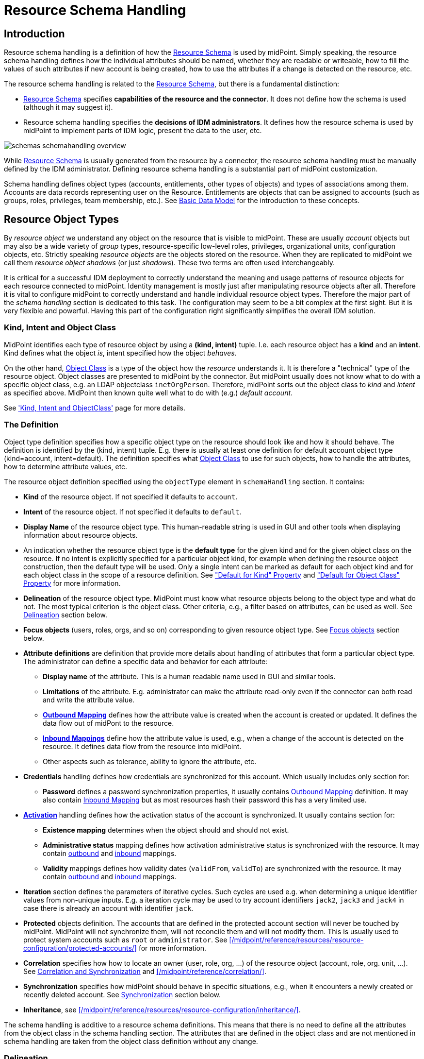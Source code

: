 = Resource Schema Handling
:page-nav-title: Schema Handling
:page-wiki-name: Resource Schema Handling
:page-wiki-id: 655429
:page-wiki-metadata-create-user: semancik
:page-wiki-metadata-create-date: 2011-04-29T12:18:31.418+02:00
:page-wiki-metadata-modify-user: semancik
:page-wiki-metadata-modify-date: 2018-04-13T17:36:31.155+02:00
:page-upkeep-status: yellow
:page-toc: top


== Introduction

Resource schema handling is a definition of how the xref:/midpoint/reference/resources/resource-schema/[Resource Schema] is used by midPoint.
Simply speaking, the resource schema handling defines how the individual attributes should be named, whether they are readable or writeable, how to fill the values of such attributes if new account is being created, how to use the attributes if a change is detected on the resource, etc.

The resource schema handling is related to the xref:/midpoint/reference/resources/resource-schema/[Resource Schema], but there is a fundamental distinction:

* xref:/midpoint/reference/resources/resource-schema/[Resource Schema] specifies *capabilities of the resource and the connector*.
It does not define how the schema is used (although it may suggest it).

* Resource schema handling specifies the *decisions of IDM administrators*.
It defines how the resource schema is used by midPoint to implement parts of IDM logic, present the data to the user, etc.

image::schemas-schemahandling-overview.png[]

While xref:/midpoint/reference/resources/resource-schema/[Resource Schema] is usually generated from the resource by a connector, the resource schema handling must be manually defined by the IDM administrator.
Defining resource schema handling is a substantial part of midPoint customization.

Schema handling defines object types (accounts, entitlements, other types of objects) and types of associations among them.
Accounts are data records representing user on the Resource.
Entitlements are objects that can be assigned to accounts (such as groups, roles, privileges, team membership, etc.).
See xref:/midpoint/reference/schema/data-model-essentials/[Basic Data Model] for the introduction to these concepts.

== Resource Object Types

By _resource object_ we understand any object on the resource that is visible to midPoint.
These are usually _account_ objects but may also be a wide variety of _group_ types, resource-specific low-level roles, privileges, organizational units, configuration objects, etc.
Strictly speaking _resource objects_ are the objects stored on the resource.
When they are replicated to midPoint we call them _resource object shadows_ (or just _shadows_).
These two terms are often used interchangeably.

It is critical for a successful IDM deployment to correctly understand the meaning and usage patterns of resource objects for each resource connected to midPoint.
Identity management is mostly just after manipulating resource objects after all.
Therefore it is vital to configure midPoint to correctly understand and handle individual resource object types.
Therefore the major part of the _schema handling_ section is dedicated to this task.
The configuration may seem to be a bit complex at the first sight.
But it is very flexible and powerful.
Having this part of the configuration right significantly simplifies the overall IDM solution.

=== Kind, Intent and Object Class

MidPoint identifies each type of resource object by using a *(kind, intent)* tuple.
I.e. each resource object has a *kind* and an *intent*.
Kind defines what the object _is_, intent specified how the object _behaves_.

On the other hand, xref:/midpoint/reference/resources/resource-schema/[Object Class] is a type of the object how the _resource_ understands it.
It is therefore a "technical" type of the resource object.
Object classes are presented to midPoint by the connector.
But midPoint usually does not know what to do with a specific object class, e.g. an LDAP objectclass `inetOrgPerson`.
Therefore, midPoint sorts out the object class to _kind_ and _intent_ as specified above.
MidPoint then known quite well what to do with (e.g.) _default account_.

See xref:/midpoint/reference/resources/shadow/kind-intent-objectclass/['Kind, Intent and ObjectClass'] page for more details.

=== The Definition

Object type definition specifies how a specific object type on the resource should look like and how it should behave.
The definition is identified by the (kind, intent) tuple.
E.g. there is usually at least one definition for default account object type (kind=account, intent=default).
The definition specifies what xref:/midpoint/reference/resources/resource-schema/[Object Class] to use for such objects, how to handle the attributes, how to determine attribute values, etc.

The resource object definition specified using the `objectType` element in `schemaHandling` section.
It contains:

* *Kind* of the resource object.
If not specified it defaults to `account`.

* *Intent* of the resource object.
If not specified it defaults to `default`.

* *Display Name* of the resource object type.
This human-readable string is used in GUI and other tools when displaying information about resource objects.

* An indication whether the resource object type is the *default type* for the given kind and for the given object class on the resource.
If no intent is explicitly specified for a particular object kind, for example when defining the resource object construction, then the default type will be used.
Only a single intent can be marked as default for each object kind and for each object class in the scope of a resource definition.
See xref:#_default_for_kind["Default for Kind" Property] and xref:#_default_for_object_class["Default for Object Class" Property] for more information.

* *Delineation* of the resource object type.
MidPoint must know what resource objects belong to the object type and what do not.
The most typical criterion is the object class.
Other criteria, e.g., a filter based on attributes, can be used as well.
See xref:#_delineation[Delineation] section below.

* *Focus objects* (users, roles, orgs, and so on) corresponding to given resource object type.
See xref:#_focus_objects[Focus objects] section below.

// * *Auxiliary object classes* are additional object classes that define extra characteristics for the object.
// Auxiliary abject classes can usually be attached to objects of any structural object class.
// There may be any number of auxiliary object classes.
// Note: auxiliary object class support is available since midPoint 3.2.

// * *Base context* is a point in a hierarchical tree under which objects of this type are stored.
// This is an optional feature that is only applicable to resources that have hierarchical structure (such as LDAP directories).
// Note: base context support is available since midPoint 3.4 and 3.3.1.

* *Attribute definitions* are definition that provide more details about handling of attributes that form a particular object type.
The administrator can define a specific data and behavior for each attribute:

** *Display name* of the attribute.
This is a human readable name used in GUI and similar tools.

** *Limitations* of the attribute.
E.g. administrator can make the attribute read-only even if the connector can both read and write the attribute value.

** *xref:/midpoint/reference/expressions/mappings/outbound-mapping/[Outbound Mapping]* defines how the attribute value is created when the account is created or updated.
It defines the data flow out of midPont to the resource.

** *xref:/midpoint/reference/expressions/mappings/inbound-mapping/[Inbound Mappings]* define how the attribute value is used, e.g., when a change of the account is detected on the resource.
It defines data flow from the resource into midPoint.

** Other aspects such as tolerance, ability to ignore the attribute, etc.


* *Credentials* handling defines how credentials are synchronized for this account.
Which usually includes only section for:

** *Password* defines a password synchronization properties, it usually contains xref:/midpoint/reference/expressions/mappings/outbound-mapping/[Outbound Mapping] definition.
It may also contain xref:/midpoint/reference/expressions/mappings/inbound-mapping/[Inbound Mapping] but as most resources hash their password this has a very limited use.



* *xref:/midpoint/reference/resources/resource-configuration/schema-handling/activation/[Activation]* handling defines how the activation status of the account is synchronized.
It usually contains section for:

** *Existence mapping* determines when the object should and should not exist.

** *Administrative status* mapping defines how activation administrative status is synchronized with the resource.
It may contain xref:/midpoint/reference/expressions/mappings/outbound-mapping/[outbound] and xref:/midpoint/reference/expressions/mappings/inbound-mapping/[inbound] mappings.

** *Validity* mappings defines how validity dates (`validFrom`, `validTo`) are synchronized with the resource.
It may contain xref:/midpoint/reference/expressions/mappings/outbound-mapping/[outbound] and xref:/midpoint/reference/expressions/mappings/inbound-mapping/[inbound] mappings.



* *Iteration* section defines the parameters of iterative cycles.
Such cycles are used e.g. when determining a unique identifier values from non-unique inputs.
E.g. a iteration cycle may be used to try account identifiers `jack2`, `jack3` and `jack4` in case there is already an account with identifier `jack`.

* *Protected* objects definition.
The accounts that are defined in the protected account section will never be touched by midPoint.
MidPoint will not synchronize them, will not reconcile them and will not modify them.
This is usually used to protect system accounts such as `root` or `administrator`.
See xref:/midpoint/reference/resources/resource-configuration/protected-accounts/[] for more information.

* *Correlation* specifies how how to locate an owner (user, role, org, ...) of the resource object (account, role, org. unit, ...).
See xref:/midpoint/reference/resources/resource-configuration/#_correlation_and_synchronization[Correlation and Synchronization] and xref:/midpoint/reference/correlation/[].

* *Synchronization* specifies how midPoint should behave in specific situations, e.g., when it encounters a newly created or recently deleted account.
See xref:#_synchronization[Synchronization] section below.

* *Inheritance*, see xref:/midpoint/reference/resources/resource-configuration/inheritance/[].


The schema handling is additive to a resource schema definitions.
This means that there is no need to define all the attributes from the object class in the schema handling section.
The attributes that are defined in the object class and are not mentioned in schema handling are taken from the object class definition without any change.

[#_delineation]
=== Delineation

A new section, called `delineation`, is used to specify the set of resource objects that comprise the given resource object type.

The following basic example defines the type of `entitlement/unixGroup` that consists of all objects having the class of `groupOfNames` on a given resource.

.Listing 1. The most simple example of object type delineation
[source,xml]
----
<objectType>
    <kind>entitlement</kind>
    <intent>unixGroup</intent>
    <delineation>
        <objectClass>ri:groupOfNames</objectClass>
    </delineation>
</objectType>
----

Now let us extend the definition to include the base context.

The following configuration restricts the `entitlement/unixGroup` type to objects of `groupOfNames` class that reside within `ou=unixgroups,dc=example,dc=com` organizational unit.

.Listing 2. Object type delineation with a base context restriction
[source,xml]
----
<objectType>
    <kind>entitlement</kind>
    <intent>unixGroup</intent>
    <delineation>
        <objectClass>ri:groupOfNames</objectClass>
        <baseContext>
            <objectClass>ri:organizationalUnit</objectClass>
            <filter>
                <q:text>attributes/dn = "ou=unixgroups,dc=example,dc=com"</q:text>
            </filter>
        </baseContext>
    </delineation>
</objectType>
----

The base context is used to search for objects of `entitlement/unixGroup` type by adding the base context condition to the search query.
However, it can be used also as a _classification rule_ that helps to determine whether an incoming object of `groupOfNames` class belongs to the `entitlement/unixGroup` type or not.

[NOTE]
====
The use of the base context for classification has some restrictions, namely:

. The base context root must be specified by `equal` filter with a single value of the type of "LDAP distinguished name".
The fact that it is a distinguished name is determined by the presence of `distinguishedName` matching rule for it.
. The shadow being classified must have a primary or secondary identifier, again with the `distinguishedName` matching rule set.

See link:https://github.com/Evolveum/midpoint/blob/master/provisioning/provisioning-impl/src/main/java/com/evolveum/midpoint/provisioning/impl/shadows/classification/DelineationMatcher.java[DelineationMatcher] for more information.
====

All delineation configuration items are summarized in the following table.

.List of delineation configuration items
[%header]
[%autowidth]
|===
| Item | Description

| `objectClass`
| Object class (like `ri:inetOrgPerson`) for this resource object type.

| `auxiliaryObjectClass` (multivalued)
| The reference to additional object classes for this object.
The reference should point to object class definition and this definition should be marked as auxiliary.

Definitions of attributes from these classes are "imported" to the object type.
However, currently these auxiliary object classes are _not_ used for classification; i.e. the classification decision is not based on their presence in the specific resource object.

| `baseContext`
| The definition of base context (resource object container).
This object will be used as a base for searches for objects of this type.
Usually only the objects that are hierarchically below the `baseContext` are returned by such a search.
E.g. this is used to specify LDAP `organizationalUnit` that contains users or groups of particular type.
This information is used for object classification as well.
See also `baseContextClassificationUse` property.

| `searchHierarchyScope`
| Definition of search hierarchy scope.
It specifies how "deep" the search should go into the object hierarchy.
It is only applicable to resources that support hierarchical organization of objects (e.g. LDAP resources).
This information is used for object classification (along with `baseContext`) as well.
See also `baseContextClassificationUse` property.

| `filter` (multivalued)
| A filter that defines the object set.
Used for both searching and classification.
Filter(s) specified for a subtype are appended to any filter(s) defined in the supertype.

| `classificationCondition`
| Expression that is evaluated to check whether a resource object is of given type.
It is assumed to return a boolean value.
(If no condition is present then it is assumed to be always true, i.e. the classification is done using the other means.)
It is preferable to use declarative means for classification, i.e. base context and filter(s).

| `classificationOrder`
| In what order should this delineation specification be used for classification?
No value means it should be used at the end.

| `baseContextClassificationUse`
| How should be the base context used for the classification? (See below.)
|===

.The values for `baseContextClassificationUse` property
[%header]
[%autowidth]
|===
| Value | Description
| `required`
| The base context must be used (if it's present in the delineation).
If it cannot be applied, the delineation is considered as non-matching.
| `ifApplicable`
| If the base context is not applicable, it is used.
Otherwise, it is ignored.
This is the default setting.
| `ignored`
| The base context is not used for classification.
|===

[#_focus_objects]
=== Focus Objects

The `focus` section specifies which focus objects (users, roles, orgs, and so on) correspond to given resource object type.

.Listing 3. Specifying focus objects
[source,xml]
----
<objectType>
    <kind>entitlement</kind>
    <intent>unixGroup</intent>
    <delineation>
        <objectClass>ri:groupOfNames</objectClass>
    </delineation>
    <focus>
        <type>OrgType</type>
        <archetypeRef oid="be2c817e-387c-441a-82d0-e5a15e7cefcd"/> <!-- Unix Group Archetype -->
    </focus>
</objectType>
----

There are two configuration items available:

.List of focus connection configuration items
[%header]
[%autowidth]
|===
| Item | Description | Default value
| `type`
| Type of the focus objects.
| `UserType`
| `archetypeRef`
| Focus archetype corresponding to this resource object type.
If specified, the value is enforced upon focus objects that have a projection of this object type linked.
It is also used during correlation, i.e. when correlating a resource object of this type, midPoint looks for focus objects having specified archetype.
| no archetype (all objects of given type)
|===

Notes/limitations:

1. The archetype must be currently a structural one.
In the future, we may consider allowing multiple (i.e. structural and/or auxiliary) archetypes here.

2. The enforcement means that if the focus has no archetype, the archetype is added to the focus.
If it has a different archetype, a policy violation exception is raised.
This behavior may change in the future, e.g. it may become configurable.

3. The enforcement is done for _all_ projections, i.e. not only for ones being synchronized into midPoint, but also for the ones that are created by midPoint.
But beware of the timing: if a projection is added during the clockwork run, and that projection enforces an archetype, the effects of this enforcement may be limited during the current clockwork run.
For example, if the archetype induces some projections, they might not be created because of the processing in waves.
Generally speaking, it is safer to set the focus archetype explicitly (e.g. by primary delta or in the object template) in these cases.


== Attribute Definitions

Attribute definitions are part of object type definition.
They provide more details about handling of attributes that form a particular object type.
The administrator can define a specific data and behavior for each attribute.
The basic and quite straightforward attribute definition elements are:

* *Display name* of the attribute.
This is a human readable name used in GUI and similar tools.

* *Description* is a human-readable explanation of the attribute purpose, the purpose of the mappings, etc.
It may be quite long.

* *Limitations* of the attribute.
See below.

* *Matching Rule* of the attribute.
See below.

* *Mappings* that define automated attribute handling.
See below.

* *Tolerance* specifies whether the attribute tolerates values that are set outside midPoint.
See below.

* *Fetch strategy* influences when midPoint will fetch this attribute.
See below.

* *Exclusive strong* See below.

* *Read-Replace mode* See below.

* *Secondary identifier* See below.

* *Volatility Trigger* See below.

* *Modification Priority* See below.


=== Attribute Tolerance

*Tolerance* specifies whether the attribute tolerates values that are set outside midPoint.
A _tolerant_ attribute will tolerate foreign values in the attribute.
E.g. if the attribute is a set of account privileges, setting it to tolerant will keep also the values set by native administration tools.
On the other hand _non-tolerant_ attributes will only allow values set by midPoint.
If a foreign value is detected in the attribute then midPoint will remove that value during reconciliation.

All attributes are considered to be tolerant by default.
This is in accord with midPoint philosophy to be non-intrusive by default and not to destroy any values unless explicitly said so.

The same principle applies to both single-valued and multi-valued attributes.
However, there are subtle differences.
MidPoint will almost always overwrite the value of a single-value attribute.
Even for tolerant attributes.
This is quite obvious, as the attribute cannot hold more than one value and therefore the value that is provided by midPoint is probably the correct one.
In case of tolerant multi-value attributes, midPoint will not overwrite existing values.
The values provided by midPoint will be added to existing values of the attribute.
However, midPoint may delete existing value of the attribute even if that attribute is tolerant.
MidPoint will do that in case that such value is removed from midPoint (e.g. by unassigning a role) and that such value was given by authoritative xref:/midpoint/reference/expressions/mappings/[mapping].
In this case, midPoint cannot reliably distinguish whether this particular value was added to the resource by midPoint or whether the value existed in the account even before midPoint discovered it.
But the usual case is that midPoint added the value and that is what midPoint will assume in this case.
Therefore, such value is removed even if the attribute is non-tolerant.
If you want avoid removing the value then you can set the mapping to be non-authoritative.

[NOTE]
.Tolerant single-value attributes
====
Single value attributes will usually be behave as expected, even if they are tolerant (which is the default setting).
It means that mappings will overwrite the values and such attribute will behave almost in the same way as non-tolerant.
But there is one crucial difference that becomes obvious in case that the mapping produces empty value.
Tolerant attribute will *not* delete the attribute value in this case.
And that makes sense, even though it is not entirely intuitive.
In this case midPoint has an option to keep the attribute value untouched.
So it will not touch it.
In case of non-empty value there is no option to keep the original value untouched because the target attribute can only hold one value.
But in this case there is an option.
On the other hand, non-tolerant attribute *will* delete the target value and then the mapping will work as expected.

Therefore it is *recommended to set most of the single-value attributes* for which there are mappings *to a non-tolerant mode*.

Even though this behavior may be somehow counter-intuitive, it makes perfect sense from the conceptual point of view.
Single-value and multi-value attributes behave in a similar way.
And keeping this aligned also allows to keep midPoint algorithms cleaner, handle less exceptions and special cases and it also gives midPoint a slight better flexibility.
Therefore please forgive us this little non-intuitive weirdness.

====


=== Mappings

Perhaps the most powerful parts of the definition are xref:/midpoint/reference/expressions/mappings/[mappings] that take two slightly distinct forms:

* *xref:/midpoint/reference/expressions/mappings/outbound-mapping/[Outbound Mapping]* defines how the attribute value is created when the account is created or updated.
It defines the data flow out of midPont to the resource.

* *xref:/midpoint/reference/expressions/mappings/inbound-mapping/[Inbound Mappings]* define how the attribute value is used, e.g., when a change of the account is detected on the resource.
It defines data flow from the resource into midPoint.

TODO: expand


=== Attribute Limitations

The limitations include

* *Ignore* flag, if set to `true` will make the attribute effectively disappear.
The attribute will still be passed between midPoint and the resource, but the GUI and other parts of midPoint logic will pretend that it is not there.

* *Multiplicity override* by use of *minOccurs* and *maxOccurs* element.
It can be used to adjust multiplicity of the attribute.
The multiplicity is usually determined by the schema which is generated by the connector.
However, the connector might provide a wrong schema.
Or more commonly the schema is used differently as is formally defined.
Perhaps the most common case is LDAP.
Most LDAP attributes are defined as multi-value while vast majority of systems use them as single-value.
The multiplicity override can be used to let midPoint think that these attributes are in fact single-valued.

* *Access* limitations of the attribute.
E.g. administrator can make the attribute read-only even if the connector can both read and write the attribute value.
The access limitation consists of three boolean switches:

** *add*

** *read*

** *modify*



.Listing 4. Attribute limitation example
[source,xml]
----
<attribute>
    <ref>ri:cn</ref>
    ...
    <limitations>
        <minOccurs>1</minOccurs>
        <maxOccurs>1</maxOccurs>
        <access>
            <add>true</add>
            <read>true</read>
            <modify>false</modify>
        </access>
    </limitations>
    ...
</attribute>

----

The limitations can be expressed for several layers.
Currently there are two layers defined:

* *Presentation* layer is aimed at the GUI and other forms of external data presentation such as an application behind a web service.

* *Model* layer defines midPoint internals.
It is applied to mappings, internal schema validations, etc.

Separate set of limitations can be configured for each layer.
This is often used to hide some attributes in the GUI while compute them in the model.
Therefore such attribute needs to be ignored in the GUI but it has to be read-write in the model.
Following example illustrates such configuration.
A limitation that does not specify any layer applies to all the layers.
The other limitations may modify that.

.Listing 5. Attribute limitation with layers
[source,xml]
----
<attribute>
    <ref>ri:cn</ref>
    ...
    <limitations>
        <minOccurs>1</minOccurs>
        <maxOccurs>1</maxOccurs>
        <access>
            <add>true</add>
            <read>true</read>
            <modify>true</modify>
        </access>
    </limitations>
    <limitations>
        <layer>presentation</layer>
        <ignore>true</ignore>
    </limitations>
    ...
</attribute>
----

=== Fetch Strategy

The `fetchStrategy` setting affects how and when midPoint retrieves value of this attribute.
It is particularly useful in two cases: big attributes and attributes that are not returned by default.
The `fetchStrategy` can have one of three values:

* *implicit*: MidPoint expects that the attribute will be implicitly returned by the connector in each fetch request and there is no need to explicitly request the attribute.
This is the default.

* *explicit*: MidPoint expects that the attribute will NOT be implicitly returned by the connector.
To fetch the attribute midPoint has to explicitly request it.
Therefore midPoint will explicitly request this attribute in each fetch request.
This setting is ideal for attributes that the connector does not return by default (e.g. operational attributes) but you want to see these attributes in midPoint anyway.

* *minimal*: Fetch the attribute only if absolutely necessary.
MidPoint expects that the attribute might be implicitly returned by the connector.
Therefore it will try to avoid fetching this value (if possible).
This option can be used for values that cause performance overhead (e.g. list of members of large groups, big binary attributes and so on).

These three options can be very handy to tune midPoint performance - and specially the user interface performance.
However, please note that proper functioning of these option depends on many things.
Firstly the resource and the connector must properly support the "attributes to get" functionality.
Smart resource and mature connectors such as LDAP support it.
But others do not.
It can be partially simulated in the ConnId layer.
But this will address the issues only partially.
Secondly, this feature depends on proper declaration of resource schema.
E.g. if midPoint wants to avoid a fetch of a big attribute then midPoint has to request all the attributes except the one that we do not want.
For that midPoint needs to know what other attribute names are.
Most resource support schema properly and this works well.
But there may be some connectors/resources where schema declaration is not entirely perfect.


=== Exclusive Strong

When set to false then both strong and normal mapping values are merged to produce the final set of values.
When set to true only strong values are used if there is at least one strong mapping.
Normal values are used if there is no strong mapping.

Default value is *false*.


=== Matching Rule

Specification of a matching rule for an attribute, overriding a matching rule provided by the connector (if any).
Matching rule is used to compare values of the attribute.
If no matching rule is specified (here or by the connector), midPoint uses the literal comparison which is good for most attribute types and for case-sensitive strings.
An alternative matching rule may be specified e.g. for case insensitive strings.


=== Read-Replace Mode

Modifications to this attribute are executed in REPLACE form only.
I.e. if ADD or DELETE VALUE is requested, midPoint will fetch the object state, compute the expected result and write it to the resource object via REPLACE VALUE operation.
This works around some weird connector behavior.

This mode is currently supported for attributes only - not for associations.

*EXPERIMENTAL*. May change in future.


=== Secondary Identifier

Indicated if the attribute should be considered as secondary identifier.
If set to `true`, this attribute is assumed and enforced to be unique.
Also, it is stored in repository and used for example by synchronization (correlation rule), consistency mechanism, etc.

This can also be used to disable the secondary identifier - for instance when the attribute used as a secondary identifier by default is not unique.
Normally, `icfs:name` is chosen as a secondary identifier, however ConnId contract for it doesn't mandate its uniqueness.
If the resource doesn't provide unique name it's better to let midPoint know about it:

.Listing 6. Disabling `icfs:name` as the secondary identifier
[source,xml]
----
<attribute>
    <ref>icfs:name</ref>
    <!-- Name is not unique, so we need to disable this as a secondary identifier. -->
    <secondaryIdentifier>false</secondaryIdentifier>
    ... the rest of the attribute config, mappings, etc.
</attribute>
----

[NOTE]
This may work fine, but the result is not guaranteed.
Some scenarios may require secondary identifier.


=== Volatility Trigger

If set to true it indicates that change of this attribute may cause changes in other attributes.
In that case midPoint re-reads the object after the change of this attribute.


=== Modification Priority

Modification priority of this item.
Items with specified priorities are modified in order that follows these priorities: these with lower numbers are modified first, these with higher numbers next, and items with unspecified priorities are modified last.
Each priority level gets its own modify operation (or operations, if required by ConnId limitations).
Currently this property is supported only for simple attributes.
(It is envisioned that 'addingPriority' could be created as well in the future; it would concern creating new objects.
In that case, attributes with numerically lowest adding priority would be used to create an object, and other attributes would be set via MODIFY operation, again, according to their priorities.)

== Association Types

The `associationType` container defines associations between individual object types.
See xref:/midpoint/reference/resources/entitlements/[] for more information.

[#_synchronization]
== Synchronization

The `synchronization` section specifies how midPoint reacts when a new synchronization event is detected, e.g. an event that account is created or deleted.
The reaction may be to create a new user, delete or disable existing user, to ignore the event and so on.

The synchronization section is used only if there is an external or unexpected event related to the _resource_.
E.g., this section will be used if reconciliation finds a new account, if live sync detects a delete delta for an account, if discovery finds an unexpected conflicting account and so on.
I.e. this section defines a reaction to *external* events.
This section will *not* be used for events that are initiated by midPoint itself (e.g., a role-based provisioning).

The xref:/midpoint/reference/synchronization/introduction/[Synchronization] page provides a generic introduction to midPoint synchronization feature.
This page describes how to configure a synchronization policy for a resource.

=== Synchronization Algorithm

When midPoint detects a synchronization event, it executes the following algorithm:

. Shadow is *classified*, i.e., its object type (kind and intent) is determined.
This usually applies to newly discovered shadows, as the kind and intent are stored in midPoint repository in the shadow object.

. *Synchronization situation* is determined.

. Appropriate *reaction* is found and executed.

This applies to all xref:/midpoint/reference/synchronization/flavors/[synchronization flavors] by default.
The idea is that midPoint will react to any change always in the same way regardless of how the change was detected.
These mechanisms help keeping the policies simple and consistent.
However, if an exception to this rule is needed, it can be configured e.g. by using a channel limitation (see below).

=== Situations

When midPoint detects a synchronization event, it is categorized into one of the _situations_.
The _situation_ describes how the change relates to the midPoint state regarding the changed resource object (account), user and the midPoint policies.
MidPoint is using xref:/midpoint/reference/roles-policies/assignment/assigning-vs-linking/[links] and xref:/midpoint/reference/correlation/[correlation] to determine the situation.
The xref:/midpoint/reference/synchronization/situations/[Synchronization Situations] page describes the details.

=== Channels

Channel defines a mechanism that was used to detect a change.
When it comes to synchronization the channel is usually set to liveSync, reconciliation, discovery or import.
The channel may be used in the reactions to alter the synchronization behaviour for some cases.
E.g. a channel definition can be used to define a different behaviour during initial import and during a normal sustained operation.
The xref:/midpoint/reference/concepts/channel/[Channels] page provides more details about channels.

=== Reactions

Obviously midPoint has to react to a synchronization event to be really useful.
MidPoint usually reacts to a synchronization event by executing the usual synchronization algorithms that are used to recompute consequences of any other change in the system (i.e., xref:/midpoint/reference/concepts/clockwork/clockwork-and-projector/[Clockwork and Projector]).
As usual, midPoint does nothing by default and the execution of this algorithm has to explicitly enabled by using an action like `addFocus`, `link`, or `synchronize` in the reaction.

However, synchronization cases are usually little bit more complex than normal provisioning changes.
Synchronization often detects inconsistencies.
E.g., a real-world situation that is different than what midPoint thinks that the situation should be.
For example, an account which was linked to a user has been deleted.
MidPoint obviously should not blindly pretend that everything is all right.
MidPoint should react.
And the reaction may not be a simple "synchronize the attributes" algorithm.
E.g., if this account was deleted we may want to leave it deleted and just unlink it, we may want to re-create the account, we may want to disable or even delete the user that was linked to that account or we may want to do a bunch of other things.
Therefore, midPoint allows to specify a set of _actions_ to take place as part of the reaction.
Although the actions are usually quite simple and straightforward, they can be combined into a very comprehensive policies.
(Currently, the usual situation is that there is just a single action.)

=== Configuration

.Synchronization configuration items
[%header]
[%autowidth]
|===
| Item | Description
| `reaction` (multivalued)
| Reaction(s) to individual synchronization situation(s).
This is the core of the configuration.
| `defaultSettings`
| Settings that are applied to all clockwork-based actions defined here.
| `opportunistic`
| If set to true midPoint will try to link and synchronize objects whenever possible.
E.g. it will link accounts in a case if an account with a conflicting account is found and correlation expression matches.
MidPoint can be quite aggressive in this mode therefore this switch is used to turn it off.
It is on by default.
|===

An example:

.Listing 7. Sample synchronization reactions
[source,xml]
----
<objectType>
    <!-- ... -->
    <synchronization>
        <defaultSettings>
            <limitPropagation>true</limitPropagation>
        </defaultSettings>
        <reaction>
            <situation>linked</situation>
            <actions>
                <synchronize/>
            </actions>
        </reaction>
        <reaction>
            <situation>deleted</situation>
            <actions>
                <unlink/>
            </actions>
        </reaction>
        <reaction>
            <situation>unlinked</situation>
            <actions>
                <link/>
            </actions>
        </reaction>
        <reaction>
            <situation>unmatched</situation>
            <actions>
                <addFocus/>
            </actions>
        </reaction>
    </synchronization>
</objectType>
----

=== Synchronization Reactions

This part is the core of the `synchronization` configuration.
For each xref:/midpoint/reference/synchronization/situations/[synchronization situation] there is a synchronization action specified.
(In theory, there can be more of them, but usually there is exactly one action defined for each situation.)

Each reaction may have the following configuration items:

.Synchronization reaction configuration items
[%header]
[%autowidth]
|===
| Item | Description
| `name`
| The name of the reaction. Just for documentation purposes.
| `description`
| The description of the reaction. Just for documentation purposes.
| `documentation`
| The documentation of the reaction.
| `order`
| Order in which this reaction is to be evaluated.
(Related to other reactions.)
Smaller numbers go first.
Reactions with no order go last.
| `situation` (multivalued)
| Defines a particular synchronization situation or situations.
| `channel` (multivalued)
| If present, limits the applicability of this reaction to given synchronization channel or channels.
| `condition`
| Expression that is evaluated to check whether this reaction is applicable in a particular context.
It is assumed to return a boolean value.
If it returns 'true' then this reaction will be applied.
If it returns 'false' it will be ignored.
| `actions`
| Action or actions to be executed in the given situation.
|===

The following synchronization actions are available.
The local part of the legacy action URI or URIs is specified for the migration purposes.

.Synchronization actions
[%header]
[%autowidth]
|===
| Action | Description | Legacy action URI (part)
| `synchronize`
| The data from the resource objects are "synchronized into" the focus object, via mappings and similar means.
| `#synchronize`, `#modifyUser`
| `link`
| Links resource object to its owning focus.
| `#link`, `#linkAccount`
| `addFocus`
| Creates an owning focus for the resource object.
| `#addFocus`, `#addUser`
| `deleteFocus`
| Deletes the owning focus for the resource object.
| `#deleteFocus`, `#deleteUser`
| `inactivateFocus`
| Inactivates (disables) the owning focus for the resource object.
| `#inactivateFocus`, `#disableUser`
| `deleteResourceObject`
| Deletes the resource object.
| `#deleteShadow`, `#deleteAccount`
| `inactivateResourceObject`
| Inactivates (disables) the resource object.
| `#inactivateShadow`, `#disableAccount`
| `createCorrelationCase`
| Creates (or updates) a correlation case for resource object - typically in "disputed" synchronization state, i.e. one whose owner cannot be reliably determined.
| none
|===

Each action may have the following configuration items:

.Configuration items for a synchronization action
[%header]
[%autowidth]
|===
| Item | Description | Default value
| `name`, `description`, `documentation`
| For documentation purposes
|
| `order`
| Order in which this action is to be executed, if there are more of them.
(Related to other actions for given reaction.)
Smaller numbers go first.
Entries with no order go last.
Usually not needed, because single action is typically present.
|
| `synchronize`
| If set to `false`, the full clockwork processing will not run.
So e.g. linking and unlinking will be done in "fast" way.
If set to `true` (the default), the full clockwork processing runs, as in the `synchronize` action.
| `true`
| `reconcile`
| If `true`, the focus and the projection being synchronized will be reconciled while executing changes.
| `true` for situations when there is no known object delta - i.e. change information - coming from the resource
| `reconcileAll`
| If set to `true`, applicable synchronization reactions will attempt to reconcile the real attributes from all resources with the state of the midPoint repository.
This may require additional read and recompute, therefore may be slightly less efficient.
| `false`
| `limitPropagation`
| Option to limit change computation and execution only for the source resource.
| `false`
| `objectTemplateRef`
| Object template used in case the focus object is created or modified.
| template defined in archetype or system configuration
| `executeOptions` (experimental)
| Model execute options that will be used when invoking this reaction.
Options explicitly specified here take precedence over any options derived from the context or other parameters (like "recompute").
So please use with care.
| derived from the context or other parameters
|===

The `synchronize` option and the ones below it are not applicable to `createCorrelationCase` action.

=== Default Synchronization Action Settings

This item contains the default values for `reconcile`, `reconcileAll`, `limitPropagation`, `objectTemplateRef`, and `executeOptions` configuration items.
These are applied to all reactions, unless overridden.

=== Migrating The Legacy (pre-4.6) Synchronization Section

The configuration items have the following new places:

.New places for legacy synchronization settings
[%header]
[%autowidth]
|===
| Original item | New place | Path

| `kind` and `intent`
| object type identification
| `kind` and `intent`

| `objectClass`
| object type delineation
| `delineation/objectClass`

| `focusType`
| focus specification
| `focus/type`

| `enabled`
| indirectly replaceable via conditions in classification and synchronization
| `delineation/classificationCondition` and `synchronization/reaction[xxx]/condition`

| `condition`
| condition in the delineation
| `delineation/classificationCondition`

| `correlation`
| owner filter in the `filter` correlator
| `correlation/correlators/filter/ownerFilter`

| `confirmation`
| confirmation expression in the `filter` correlator
| `correlation/correlators/filter/confirmation`

| `correlationDefinition` (experimental in 4.5)
| correlation definition
| `correlation`

| `objectTemplateRef`, `reconcile`, `limitPropagation`
| default settings for synchronization reactions
| `synchronization/defaultSettings/objectTemplateRef`,
`.../reconcile`, `.../limitPropagation`

| `opportunistic`
| synchronization settings
| `synchronization/opportunistic`

| `reaction`
| synchronization reactions (new syntax)
| `synchronization/reaction`
|===

Note that `synchronizationSorter` is still at the original place.
The reason is that it is not connected to any specific object type.

=== Examples

The following configuration snippet illustrates a configuration of an authoritative resource.
A user will be created when a new resource account is detected, user will be deleted when the account is deleted and so on.
For this to work well it needs to be supplemented with other parts of the object type definition, which are not shown in the example to keep it focused on the configuration of synchronization part.

.Listing 8. Authoritative Resource
[source,xml]
----
<resource>
    ...
    <objectType>
        ...
        <synchronization>
            <reaction>
                <situation>linked</situation>
                <actions>
                    <synchronize/>
                </actions>
            </reaction>
            <reaction>
                <situation>deleted</situation>
                <actions>
                    <deleteFocus/>
                </actions>
            </reaction>
            <reaction>
                <situation>unlinked</situation>
                <actions>
                    <link/>
                </actions>
            </reaction>
            <reaction>
                <situation>unmatched</situation>
                <actions>
                    <addFocus/>
                </actions>
            </reaction>
        </synchronization>
    </objectType>
</resource>
----

==== Reaction Examples

The usual reaction for a `linked` situation is just to synchronize the changes from the resource to the user.
The actual synchronization is done by standard midPoint synchronization code (xref:/midpoint/reference/concepts/clockwork/clockwork-and-projector/[Clockwork and Projector]) which is in turn using xref:/midpoint/reference/expressions/mappings/inbound-mapping/[inbound mappings] to do so.
Therefore the synchronization reaction simply needs to invoke standard midPoint synchronization code:

.Listing 9. The usual reaction to "linked" situation
[source,xml]
----
<reaction>
    <situation>linked</situation>
    <actions>
        <synchronize/>
    </actions>
</reaction>
----

No other action is necessary in this case.
Please note that the standard synchronization code will *not* be invoked unless this action is explicitly defined.
MidPoint does not synchronize anything by default.

A migration phase is important part of IDM solution deployment.
Accounts from various resources are linked to an existing user base in this phase.
xref:/midpoint/reference/correlation/[] is often used in this phase.
When correlation matches the result, will be `unlinked` situation.
A simple account linking is usually the desired action:

.Listing 10. The usual reaction to "unlinked" situation (for an authoritative resource)
[source,xml]
----
<reaction>
    <situation>unlinked</situation>
    <actions>
        <link/>
    </actions>
</reaction>
----

Note that standard midPoint synchronization run is still needed for the link to be created.
No synchronization means no change.
But even if the synchronization is executed it does not necessarily mean that the account attributes or the user property values will be synchronized.
Whether the values are affected is determined by xref:/midpoint/reference/expressions/mappings/inbound-mapping/[inbound mappings] and xref:/midpoint/reference/expressions/mappings/outbound-mapping/[outbound mappings].
If the mappings are empty then only the link will be created, and assignments and the object template will be evaluated.

Typical authoritative resource will need to create new users when new account is detected.
This is a reaction to `unmatched` situation.
The `addFocus` action is used to force the creation of new user:

.Listing 11. The usual reaction to "unmatched" situation (for an authoritative resource)
[source,xml]
----
<reaction>
    <situation>unmatched</situation>
    <actions>
        <addFocus/>
    </action>
</reaction>
----

The new empty user will be created and the account will be linked to it.
xref:/midpoint/reference/expressions/mappings/inbound-mapping/[Inbound mappings] and xref:/midpoint/reference/expressions/object-template/[object template] can be used to populate the empty user.
In fact one of these must be used e.g. to set correct name for the new user.

Non-authoritative resource will typically react to `unmatched` situation in a very different way.
Such resources will often delete or disable the account.
This can easily be achieved using a `deleteResourceObject` action:

.Listing 12. The usual reaction to "unmatched" situation (for a non-authoritative resource)
[source,xml]
----
<reaction>
    <situation>unmatched</situation>
    <action>
        <deleteResourceObject/>
    </action>
</reaction>
----

==== Group Synchronization Example

MidPoint synchronization capability goes beyond simple user-account synchronization.
MidPoint has a xref:/midpoint/reference/synchronization/generic-synchronization/[generic synchronization] capability that can be used to synchronize almost any type of objects.
The following example shows a configuration to synchronize groups (resource objects) and roles (midPoint objects).
This setup will create a new midPoint role when a new group is detected on the resource.

.Listing 13. Group Synchronization Example
[source,xml]
----
<resource>
    ...
    <synchronization>
        ...
        <objectType>
            <kind>entitlement</kind>
            <intent>group</intent>
            <delineation>
                <objectClass>ri:GroupObjectClass</objectClass>
            </delineation>
            <focus>
                <type>RoleType</type>
            </focus>
            <correlators>
                <items>
                    <item>
                        <ref>name</ref>
                    </item>
                </items>
            </correlators>
            <reaction>
                <situation>linked</situation>
                <actions>
                    <synchronize/>
                </actions>
            </reaction>
            <reaction>
                <situation>deleted</situation>
                <actions>
                    <synchronize/> <!-- includes unlinking -->
                </actions>
            </reaction>
            <reaction>
                <situation>unlinked</situation>
                <actions>
                    <link/>
                </actions>
            </reaction>
            <reaction>
                <situation>unmatched</situation>
                <actions>
                    <addFocus/>
                </actions>
            </reaction>
        </objectSynchronization>
    </synchronization>
</resource>
----


// This is no longer true; we want to get rid of "account/default" magic, so schemaHandling will be obligatory to do anything reasonable with the resource
//
// == Resource Schema Annotations
//
// To make the job of IDM administrator easier, well-written connectors will provide reasonable default values for some of the schema handling parameters.
// Such defaults are specified in the xref:/midpoint/reference/resources/resource-schema/[Resource Schema] in a form of XSD annotations.
// See xref:/midpoint/reference/resources/resource-schema/[Resource Schema] for more details.
//
// In the extreme case the entire Resource Schema Handling part is optional.
// All the details may be default to values defined in the Resource Schema annotations.
// But that is expected to be a very rare case.

== Advanced Topics

[#_resource_object_classification]
=== Resource Object Classification

The classification means determining the object type (i.e. kind and intent) for a resource object that is seen by midPoint.

NOTE: The normal course of action is that the first time an object is seen, it is classified.
There are special cases, however, when classification criteria are being developed.
It is common to do objects classification and re-classification, until the criteria are stabilized.
See also xref:/midpoint/reference/simulation/tutorial/[].

The overall classification algorithm is the following:

. First, candidate object types with classification order specified are tried - in their respective order.
The first matching one is used.

. Then, candidate object types without order are tried.
Matching ones are collected.

- If there is a default object type ("default for object class") among matching ones, it is used.
- If there is exactly one matching type, it is used.
- If there is no matching type, the classification is unsuccessful.
- If there are multiple (non-default) matching types, a special heuristic is executed:
the first one with the legacy `synchronization` section present is returned.
Otherwise, arbitrary one is used.
(This may be changed in the future.)

The details can be seen in the link:https://github.com/Evolveum/midpoint/blob/4c96aac35f54cfd656f14ef574d753fbce73f7bf/provisioning/provisioning-impl/src/main/java/com/evolveum/midpoint/provisioning/impl/shadows/classification/ResourceObjectClassifier.java[source code].

NOTE: The original items `auxiliaryObjectClass`, `baseContext`, `searchHierarchyScope` are marked as deprecated.
The `objectClass` property has a mixed meaning (the delineation in object type definition and the identifier in object class definition - see below), so it is formally not deprecated here.
But in object type definitions it should be specified with the `delineation` item.

Here is an (artificial) example of using advanced resource object type delineation.

.Listing 14. Example of resource object type delineation
[source,xml]
----
<schemaHandling>

    <objectType>
        <kind>account</kind>
        <intent>employee</intent>
        <documentation>
            Standard employee account. Resides in `employees` OU. Representative: `alice-employee.ldif`.
        </documentation>
        <delineation>
            <objectClass>ri:inetOrgPerson</objectClass>
            <baseContext>
                <objectClass>ri:organizationalUnit</objectClass>
                <filter>
                    <q:text>attributes/dn = "ou=employees,dc=example,dc=com"</q:text>
                </filter>
            </baseContext>
        </delineation>
    </objectType>

    <objectType>
        <kind>account</kind>
        <intent>special</intent>
        <documentation>
            An account devoted to special duties. It resides in `special` OU.
            This type is abstract, and has two subtypes: `admin` and `tester`.
        </documentation>
        <abstract>true</abstract>
        <delineation>
            <objectClass>ri:inetOrgPerson</objectClass>
            <baseContext>
                <objectClass>ri:organizationalUnit</objectClass>
                <filter>
                    <q:text>attributes/dn = "ou=special,dc=example,dc=com"</q:text>
                </filter>
            </baseContext>
        </delineation>
    </objectType>

    <objectType>
        <kind>account</kind>
        <intent>admin</intent>
        <documentation>
            Account used for administration. Resides in `special` OU (defined in the supertype).
            Additional filtering condition: `businessCategory` is `admin`. Representative: `jim-admin.ldif`.
        </documentation>
        <super>
            <kind>account</kind>
            <intent>special</intent>
        </super>
        <delineation>
            <!-- baseContext is inherited -->
            <filter>
                <q:text>attributes/businessCategory = "admin"</q:text>
            </filter>
        </delineation>
    </objectType>

    <objectType>
        <kind>account</kind>
        <intent>tester</intent>
        <documentation>
            Account used for testing. Resides in `special` OU (defined in the supertype).
            Additional filtering condition: `businessCategory` is `tester`. Representative: `ann-tester.ldif`.
        </documentation>
        <super>
            <kind>account</kind>
            <intent>special</intent>
        </super>
        <delineation>
            <!-- baseContext is inherited -->
            <filter>
                <q:text>attributes/businessCategory = "tester"</q:text>
            </filter>
        </delineation>
    </objectType>

</schemaHandling>
----

.Listing 15. Alice, an employee
[source]
----
dn: uid=alice,ou=employees,dc=example,dc=com
uid: alice
cn: Alice Green
sn: Green
givenName: Alice
objectclass: top
objectclass: person
objectclass: organizationalPerson
objectclass: inetOrgPerson
----

.Listing 16. Jim, an admin
[source]
----
dn: uid=jim,ou=special,dc=example,dc=com
uid: jim
cn: Jim Admin
sn: Admin
givenName: Jim
businessCategory: admin
objectclass: top
objectclass: person
objectclass: organizationalPerson
objectclass: inetOrgPerson
----

.Listing 17. Ann, a tester
[source]
----
dn: uid=ann,ou=special,dc=example,dc=com
uid: ann
cn: Ann the Tester
sn: Tester
givenName: Ann
businessCategory: tester
objectclass: top
objectclass: person
objectclass: organizationalPerson
objectclass: inetOrgPerson
----

=== Object Class Definition Adaptation

There may be situations when you want to override some settings (for example, attribute values cardinality, protected objects, or attribute fetch strategy) not only for selected object type(s), but for _all_ objects in a given object class.
For example, you may need to specify fetch strategy for specific attribute of `groupOfUniqueNames` object class, and apply this consistently to all search operations over
this object class.
To do so, special `schemaHandling/objectClass` definition can be used.

This is something that had been achieved by setting `default=true` for a selected object type definition.
However, the use of object class refinement is more focused and (in a sense) more clear way how to achieve this.

Beware: Although the XSD type is formally `ResourceObjectTypeDefinitionType` (primarily because of implementation reasons), not all elements of `ResourceObjectTypeDefinitionType` are supported here.
For example, it's not possible to specify kind, intent, nor super-type here.
Because of a limitation of XSD language we are not able to express these restrictions without changing the order of XML elements in complying documents (because the typical solution: deriving both `ResourceObjectTypeDefinitionType` and something like `ResourceObjectClassDefinitionType` from a common ancestor would mean that the order of XML elements in resulting documents would be different from what it is now).

We also advise to avoid specification of pure object-type concepts (like mappings) in these definitions.
It is better to create a special (abstract) object type to do this.

[#_default_for_kind]
=== "Default for Kind" Property

This property specifies whether the given resource object type is the default one _for given kind of objects_, i.e. for accounts, entitlements or "generic objects".

Only one type can be the default one for given kind.
Setting this flag to `true` for more than one type is an error.

There are two specific places where this is used.

==== Resource Object Construction

When a resource object construction is assigned to a focus object (for example, to a user), there are the following defaults:

. if _kind_ is not specified, the _account_ is assumed;
. if _intent_ is not specified, the "default for kind" intent is assumed - for the given kind.

==== Search for Resource Objects

There are situations when midPoint searches for resource objects.
The most prominent are searches done as part of import or reconciliation activities.
The use of `projectionDiscriminator` in `associationFromLink` results in a search operation as well.
(See xref:#_sample_constructions[sample constructions] below.)

When searching for resource objects _without providing object class name_, the following applies:

. _kind_ must be specified;
. if _intent_ is not specified, the "default for kind" intent is assumed - for the given kind.

See also xref:/midpoint/reference/tasks/activities/resource-object-set-specification/[].

==== An Example

Let us have the following configuration of object types:

.Listing 18. Sample configuration
[source,xml]
----
<objectType>
    <!-- no kind nor intent specified --> <!--1--><!--2-->
    <displayName>Default account</displayName>
    <defaultForKind>true</defaultForKind>
    <!-- ... -->
</objectType>
<objectType>
    <kind>account</kind>
    <intent>testing</intent>
    <displayName>Testing account</displayName>
    <!-- ... -->
</objectType>
<objectType>
    <kind>entitlement</kind>
    <intent>group</intent>
    <displayName>Standard group</displayName>
    <defaultForKind>true</defaultForKind>
    <!-- ... -->
</objectType>
<objectType>
    <kind>entitlement</kind>
    <intent>other</intent>
    <displayName>Some other entitlement</displayName>
    <!-- ... -->
</objectType>
----
<1> If kind is not specified in the definition, `account` is assumed.
<2> If intent is not specified in the definition, `default` (literally) is assumed.

[#_sample_constructions]
.Listing 19. Sample resource object constructions
[source,xml]
----
<role xmlns="http://midpoint.evolveum.com/xml/ns/public/common/common-3">
    <!-- ... -->
    <assignment>
        <construction>
            <resourceRef oid="0e5b7304-ea5c-438e-84d1-2b0ce40517ce"/>
            <kind>entitlement</kind>
            <!-- no intent specified --> <!--1-->
        </construction>
    </assignment>
    <inducement>
        <construction>
            <resourceRef oid="0e5b7304-ea5c-438e-84d1-2b0ce40517ce"/>
            <!-- no kind nor intent specified --> <!--2-->
            <association>
                <ref>ri:groups</ref>
                <outbound>
                    <expression>
                        <associationFromLink>
                            <projectionDiscriminator>
                                <kind>entitlement</kind>
                                <!-- no intent specified --> <!--3-->
                            </projectionDiscriminator>
                        </associationFromLink>
                    </expression>
                </outbound>
            </association>
        </construction>
    </inducement>
</role>
----
<1> `group` intent is assumed, as it is marked as "default for kind" for entitlements (see <<Resource Object Construction>>)
<2> `account` kind is assumed, and within it, `default` intent, as it is marked as "default for kind" for accounts (see <<Resource Object Construction>>)
<3> `group` intent is assumed, as it is marked as "default for kind" for entitlements, and we are doing a search for entitlements here (see <<Search for Resource Objects>>)

[#_default_for_object_class]
=== "Default for Object Class" Property

This property specifies whether the given resource object type is the default one for its object class, e.g. for `ri:AccountObjectClass` or `ri:inetOrgPerson`.

Only one type can be the default one for given object class.
Setting this flag to `true` for more than one type is an error.

There are two specific places where this is used.

==== Classifying the Resource Objects

When xref:#_resource_object_classification[classifying resource objects], we often use the type marked as "default for object class" as a "catch-all" type when no other type matches.
However, this functionality can be achieved - perhaps more cleanly - also using `classificationOrder` property of object type delineation.
See the classification algorithm description.

==== Looking for Default Definitions

This applies when searching for resource objects, typically in import or reconciliation activities, and using only the object class name.
For example:

.Listing 20. Importing accounts by object class name
[source,xml]
----
<task>
    <!-- ... -->
    <activity>
        <work>
            <import>
                <resourceObjects>
                    <resourceRef oid="2696334a-c3d1-4aa6-b147-ff16cd387a0f"/>
                    <objectclass>ri:inetOrgPerson</objectclass>
                </resourceObjects>
            </import>
        </work>
    </activity>
</task>
----

There are definitions that should be applied when the query against the resource (looking for all `inetOrgPerson` objects) is issued.
For example, midPoint needs to specify attributes to return or the base context.
When `defaultForObjectClass` is used in a type definition that refers to `inetOrgPerson` class, that type definition is used to provide the necessary information.
(Note that midPoint still attempts to synchronize all members of `inetOrgPerson`.)

However, since 4.6, the preferred way to provide such object-class-level definitions that should be applicable to all objects of given object class
(e.g. `inetOrgPerson`) is to use <<Object Class Definition Adaptation>>, i.e. to provide `schemaHandling/objectClass` refinement for `ri:inetOrgPerson`.
Therefore, it's no longer necessary nor recommended to specify default object type for object class just for this purpose.

Overall, it is better to avoid `defaultForObjectClass` setting, and hence also `default` setting.

=== "Default" Property

This is a shorthand for specifying both `defaultForKind` and `defaultForObjectClass`.

These three properties, `defaultForKind`, `defaultForObjectClass` and `default`, may be changed or even removed in the future.

=== Conditions in Delineation

If it's not possible to use standard means of classification, i.e., specifying the object class, a filter, a base context, and so on, as the last resort one can use the classification condition.

The following code provides a configuration example to check whether the account belongs to the `test` intent.
It checks whether it has the form of `Tnnnnnn` (case insensitive) where `n` is any digit.

.Listing 21. Classification condition example
[source,xml]
----
<objectType>
    <kind>account</kind>
    <intent>test</intent>
    <delineation>
        <objectClass>ri:AccountObjectClass</objectClass>
        <classificationCondition>
            <variable>
                <name>userId</name>
                <path>$projection/attributes/icfs:name</path>
            </variable>
            <script>
                <code><![CDATA[
                    (userId =~ /^([tT][\d]{6})$/).find()
                    ]]></code>
            </script>
        </classificationCondition>
    </delineation>
----

NOTE: This should be really the last resort.
Specification using filters is strongly recommended, if possible.

=== Using Synchronization When Not Synchronizing Anything

The `correlation` and `synchronization` sections may be required even if you are not explicitly synchronizing anything into midPoint.
You may need it even if there is no live sync running and you have no inbound mappings.
MidPoint is always consulting these sections when it finds a new resource object (unexpectedly).
That can occur, e.g., if it tries to create an account but finds that the account already exists on the resource.
The correlation and (probably) `unlinked` -> `link` reaction is appropriate for that case.

==== Default Behavior with No Synchronization Defined

As usual the default midPoint action is "do nothing".
Therefore midPoint will do nothing unless a synchronization reaction is explicitly set up.
This default setting limits potential damage that midPoint might cause during system setup, experiments and tests.

MidPoint is transparently managing xref:/midpoint/reference/resources/shadow/[object shadows] in the identity repository all the time.
This mechanism is independent of synchronization policy, situations or reactions.
This has to be done independently as the shadows are just a cache of the real state of the resource.
Therefore a new shadow will be created automatically for each new account even if no policy or reaction is defined.
The shadows will also automatically be deleted if a corresponding resource object is deleted even though no synchronization policy defines that explicitly.
Shadows are managed automatically and you do not need to care about it explicitly.
However it still applies that midPoint will not react to a change in a shadow in any other way than by updating the shadow in repository unless there is an explicit synchronization reaction set up.

The last situation of each resource object is recorded its corresponding shadow.
Therefore it can be used for troubleshooting and reporting.

Import of objects from the resource is also considered to be a form of synchronization.
Therefore it needs a valid synchronization policy to work correctly.

== See Also

* xref:/midpoint/reference/resources/resource-schema/[Resource Schema]

* xref:/midpoint/reference/resources/shadow/[Shadow Objects]

* xref:/midpoint/architecture/archive/interactions/resource-schema-mapping/[Resource Schema Mapping]

* xref:/midpoint/reference/expressions/mappings/inbound-mapping/[Inbound Mapping]

* xref:/midpoint/reference/expressions/mappings/outbound-mapping/[Outbound Mapping]

* xref:/midpoint/reference/expressions/mappings/mapping-evaluation-examples/[Mapping Evaluation Examples]


== External links

* What is link:https://evolveum.com/midpoint/[midPoint Open Source Identity & Access Management]

* link:https://evolveum.com/[Evolveum] - Team of IAM professionals who developed midPoint

